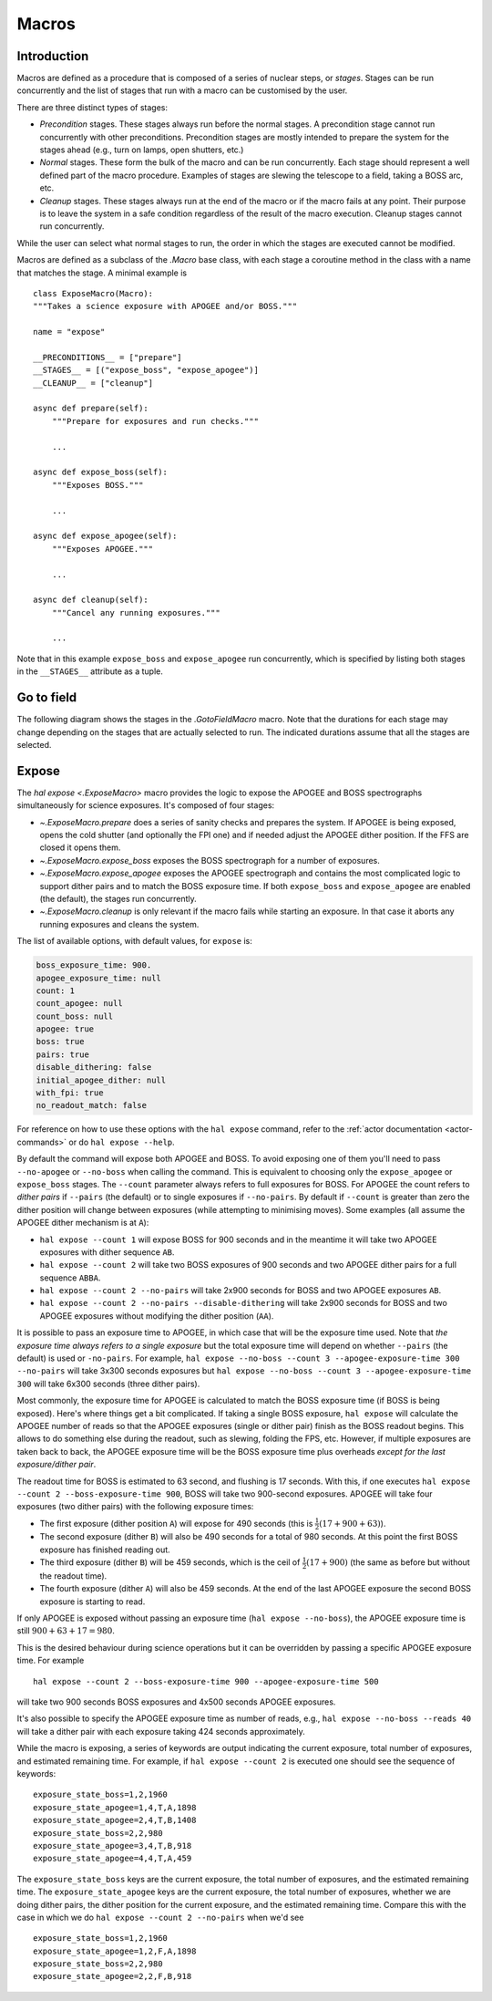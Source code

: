 
.. _hal-macros:

Macros
======

Introduction
------------

Macros are defined as a procedure that is composed of a series of nuclear steps, or *stages*. Stages can be run concurrently and the list of stages that run with a macro can be customised by the user.

There are three distinct types of stages:

- *Precondition* stages. These stages always run before the normal stages. A precondition stage cannot run concurrently with other preconditions. Precondition stages are mostly intended to prepare the system for the stages ahead (e.g., turn on lamps, open shutters, etc.)
- *Normal* stages. These form the bulk of the macro and can be run concurrently. Each stage should represent a well defined part of the macro procedure. Examples of stages are slewing the telescope to a field, taking a BOSS arc, etc.
- *Cleanup* stages. These stages always run at the end of the macro or if the macro fails at any point. Their purpose is to leave the system in a safe condition regardless of the result of the macro execution. Cleanup stages cannot run concurrently.

While the user can select what normal stages to run, the order in which the stages are executed cannot be modified.

Macros are defined as a subclass of the `.Macro` base class, with each stage a coroutine method in the class with a name that matches the stage. A minimal example is ::

    class ExposeMacro(Macro):
    """Takes a science exposure with APOGEE and/or BOSS."""

    name = "expose"

    __PRECONDITIONS__ = ["prepare"]
    __STAGES__ = [("expose_boss", "expose_apogee")]
    __CLEANUP__ = ["cleanup"]

    async def prepare(self):
        """Prepare for exposures and run checks."""

        ...

    async def expose_boss(self):
        """Exposes BOSS."""

        ...

    async def expose_apogee(self):
        """Exposes APOGEE."""

        ...

    async def cleanup(self):
        """Cancel any running exposures."""

        ...

Note that in this example ``expose_boss`` and ``expose_apogee`` run concurrently, which is specified by listing both stages in the ``__STAGES__`` attribute as a tuple.


.. _macro-goto-field:

Go to field
-----------

The following diagram shows the stages in the `.GotoFieldMacro` macro. Note that the durations for each stage may change depending on the stages that are actually selected to run. The indicated durations assume that all the stages are selected.

.. image:: _static/diagrams/HAL_goto-field.png
    :width: 60%
    :align: center

.. _macro-expose:

Expose
------

The `hal expose <.ExposeMacro>` macro provides the logic to expose the APOGEE and BOSS spectrographs simultaneously for science exposures. It's composed of four stages:

- `~.ExposeMacro.prepare` does a series of sanity checks and prepares the system. If APOGEE is being exposed, opens the cold shutter (and optionally the FPI one) and if needed adjust the APOGEE dither position. If the FFS are closed it opens them.
- `~.ExposeMacro.expose_boss` exposes the BOSS spectrograph for a number of exposures.
- `~.ExposeMacro.expose_apogee` exposes the APOGEE spectrograph and contains the most complicated logic to support dither pairs and to match the BOSS exposure time. If both ``expose_boss`` and ``expose_apogee`` are enabled (the default), the stages run concurrently.
- `~.ExposeMacro.cleanup` is only relevant if the macro fails while starting an exposure. In that case it aborts any running exposures and cleans the system.

The list of available options, with default values, for ``expose`` is:

..  code-block:: yaml

    boss_exposure_time: 900.
    apogee_exposure_time: null
    count: 1
    count_apogee: null
    count_boss: null
    apogee: true
    boss: true
    pairs: true
    disable_dithering: false
    initial_apogee_dither: null
    with_fpi: true
    no_readout_match: false

For reference on how to use these options with the ``hal expose`` command, refer to the :ref:`actor documentation <actor-commands>` or do ``hal expose --help``.

By default the command will expose both APOGEE and BOSS. To avoid exposing one of them you'll need to pass ``--no-apogee`` or ``--no-boss`` when calling the command. This is equivalent to choosing only the ``expose_apogee`` or ``expose_boss`` stages. The ``--count`` parameter always refers to full exposures for BOSS. For APOGEE the count refers to *dither pairs* if ``--pairs`` (the default) or to single exposures if ``--no-pairs``. By default if ``--count`` is greater than zero the dither position will change between exposures (while attempting to minimising moves). Some examples (all assume the APOGEE dither mechanism is at ``A``):

- ``hal expose --count 1`` will expose BOSS for 900 seconds and in the meantime it will take two APOGEE exposures with dither sequence ``AB``.
- ``hal expose --count 2`` will take two BOSS exposures of 900 seconds and two APOGEE dither pairs for a full sequence ``ABBA``.
- ``hal expose --count 2 --no-pairs`` will take 2x900 seconds for BOSS and two APOGEE exposures ``AB``.
- ``hal expose --count 2 --no-pairs --disable-dithering`` will take 2x900 seconds for BOSS and two APOGEE exposures without modifying the dither position (``AA``).

It is possible to pass an exposure time to APOGEE, in which case that will be the exposure time used. Note that *the exposure time always refers to a single exposure* but the total exposure time will depend on whether ``--pairs`` (the default) is used or ``-no-pairs``. For example, ``hal expose --no-boss --count 3 --apogee-exposure-time 300 --no-pairs`` will take 3x300 seconds exposures but ``hal expose --no-boss --count 3 --apogee-exposure-time 300`` will take 6x300 seconds (three dither pairs).

Most commonly, the exposure time for APOGEE is calculated to match the BOSS exposure time (if BOSS is being exposed). Here's where things get a bit complicated. If taking a single BOSS exposure, ``hal expose`` will calculate the APOGEE number of reads so that the APOGEE exposures (single or dither pair) finish as the BOSS readout begins. This allows to do something else during the readout, such as slewing, folding the FPS, etc. However, if multiple exposures are taken back to back, the APOGEE exposure time will be the BOSS exposure time plus overheads *except for the last exposure/dither pair*.

The readout time for BOSS is estimated to 63 second, and flushing is 17 seconds. With this, if one executes ``hal expose --count 2 --boss-exposure-time 900``, BOSS will take two 900-second exposures. APOGEE will take four exposures (two dither pairs) with the following exposure times:

- The first exposure (dither position ``A``) will expose for 490 seconds (this is :math:`\frac{1}{2}(17+900+63)`).
- The second exposure (dither ``B``) will also be 490 seconds for a total of 980 seconds. At this point the first BOSS exposure has finished reading out.
- The third exposure (dither ``B``) will be 459 seconds, which is the ceil of :math:`\frac{1}{2}(17+900)` (the same as before but without the readout time).
- The fourth exposure (dither ``A``) will also be 459 seconds. At the end of the last APOGEE exposure the second BOSS exposure is starting to read.

If only APOGEE is exposed without passing an exposure time (``hal expose --no-boss``), the APOGEE exposure time is still :math:`900+63+17=980`.

This is the desired behaviour during science operations but it can be overridden by passing a specific APOGEE exposure time. For example ::

    hal expose --count 2 --boss-exposure-time 900 --apogee-exposure-time 500

will take two 900 seconds BOSS exposures and 4x500 seconds APOGEE exposures.

It's also possible to specify the APOGEE exposure time as number of reads, e.g., ``hal expose --no-boss --reads 40`` will take a dither pair with each exposure taking 424 seconds approximately.

While the macro is exposing, a series of keywords are output indicating the current exposure, total number of exposures, and estimated remaining time. For example, if ``hal expose --count 2`` is executed one should see the sequence of keywords::

    exposure_state_boss=1,2,1960
    exposure_state_apogee=1,4,T,A,1898
    exposure_state_apogee=2,4,T,B,1408
    exposure_state_boss=2,2,980
    exposure_state_apogee=3,4,T,B,918
    exposure_state_apogee=4,4,T,A,459

The ``exposure_state_boss`` keys are the current exposure, the total number of exposures, and the estimated remaining time. The ``exposure_state_apogee`` keys are the current exposure, the total number of exposures, whether we are doing dither pairs, the dither position for the current exposure, and the estimated remaining time. Compare this with the case in which we do ``hal expose --count 2 --no-pairs`` when we'd see ::

    exposure_state_boss=1,2,1960
    exposure_state_apogee=1,2,F,A,1898
    exposure_state_boss=2,2,980
    exposure_state_apogee=2,2,F,B,918
